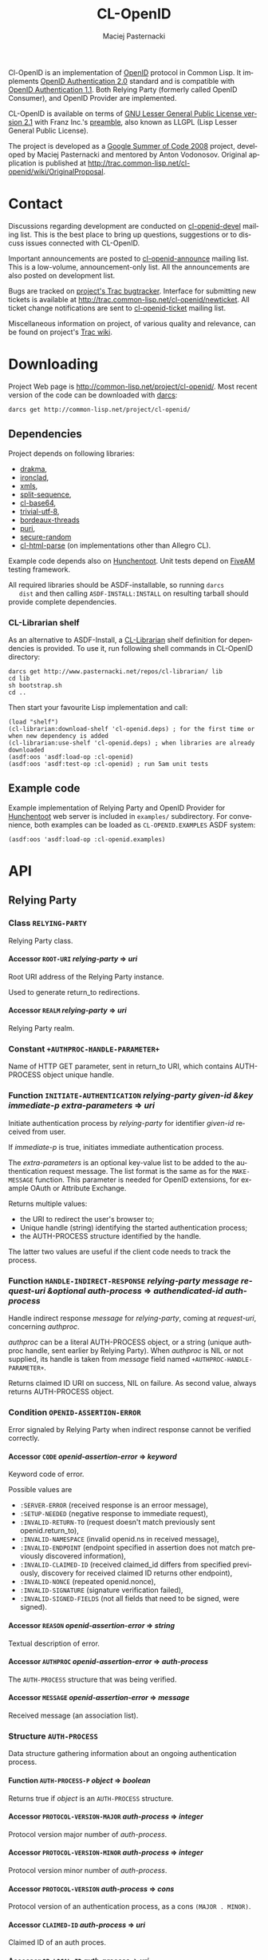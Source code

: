 # -*- org -*-
#+TITLE:     CL-OpenID
#+AUTHOR:    Maciej Pasternacki
#+EMAIL:     maciej@pasternacki.net
#+LANGUAGE:  en
#+OPTIONS:   H:5 num:t toc:t \n:nil @:t ::t |:t ^:nil f:t *:t TeX:t LaTeX:t skip:nil d:nil tags:not-in-toc

Cl-OpenID is an implementation of [[http://openid.net/][OpenID]] protocol in Common Lisp.  It
implements [[http://openid.net/specs/openid-authentication-2_0.html][OpenID Authentication 2.0]] standard and is compatible with
[[http://openid.net/specs/openid-authentication-1_1.html][OpenID Authentication 1.1]].  Both Relying Party (formerly called OpenID
Consumer), and OpenID Provider are implemented.

CL-OpenID is available on terms of [[http://opensource.franz.com/license.html][GNU Lesser General Public License
version 2.1]] with Franz Inc.'s [[http://opensource.franz.com/preamble.html][preamble]], also known as LLGPL (Lisp
Lesser General Public License).

The project is developed as a [[http://code.google.com/soc/2008][Google Summer of Code 2008]] project,
developed by Maciej Pasternacki and mentored by Anton Vodonosov.
Original application is published at
[[http://trac.common-lisp.net/cl-openid/wiki/OriginalProposal]].

* Contact
  Discussions regarding development are conducted on [[http://common-lisp.net/cgi-bin/mailman/listinfo/cl-openid-devel][cl-openid-devel]]
  mailing list.  This is the best place to bring up questions,
  suggestions or to discuss issues connected with CL-OpenID.

  Important announcements are posted to [[http://common-lisp.net/cgi-bin/mailman/listinfo/cl-openid-announce][cl-openid-announce]] mailing
  list.  This is a low-volume, announcement-only list.  All the
  announcements are also posted on development list.

  Bugs are tracked on [[http://trac.common-lisp.net/cl-openid/report/1][project's Trac bugtracker]].  Interface for
  submitting new tickets is available at
  [[http://trac.common-lisp.net/cl-openid/newticket]].  All ticket change
  notifications are sent to [[http://common-lisp.net/cgi-bin/mailman/listinfo/cl-openid-ticket][cl-openid-ticket]] mailing list.

  Miscellaneous information on project, of various quality and
  relevance, can be found on project's [[http://trac.common-lisp.net/cl-openid/][Trac wiki]].

* Downloading
  Project Web page is [[http://common-lisp.net/project/cl-openid/]].  Most
  recent version of the code can be downloaded with [[http://www.darcs.net][darcs]]:

  : darcs get http://common-lisp.net/project/cl-openid/

** Dependencies
   Project depends on following libraries:
   - [[http://weitz.de/drakma/][drakma]],
   - [[http://www.method-combination.net/lisp/ironclad/][ironclad]],
   - [[http://common-lisp.net/project/xmls/][xmls]],
   - [[http://cliki.net/split-sequence][split-sequence]],
   - [[http://www.cliki.net/cl-base64][cl-base64]],
   - [[http://common-lisp.net/project/trivial-utf-8/darcs/trivial-utf-8][trivial-utf-8]],
   - [[http://common-lisp.net/project/bordeaux-threads/][bordeaux-threads]]
   - [[http://puri.b9.com/][puri]],
   - [[https://github.com/avodonosov/secure-random/][secure-random]]
   - [[http://www.cliki.net/CL-HTML-Parse][cl-html-parse]] (on implementations other than Allegro CL).

   Example code depends also on [[http://weitz.de/hunchentoot/][Hunchentoot]].  Unit tests depend on
   [[http://common-lisp.net/project/bese/FiveAM.html][FiveAM]] testing framework.

   All required libraries should be ASDF-installable, so running =darcs
   dist= and then calling =ASDF-INSTALL:INSTALL= on resulting tarball
   should provide complete dependencies.

*** CL-Librarian shelf
    As an alternative to ASDF-Install, a [[http://www.pasternacki.net/en/code/cl-librarian/][CL-Librarian]] shelf definition
    for dependencies is provided.  To use it, run following shell
    commands in CL-OpenID directory:
    : darcs get http://www.pasternacki.net/repos/cl-librarian/ lib
    : cd lib
    : sh bootstrap.sh
    : cd ..
    Then start your favourite Lisp implementation and call:
    : (load "shelf")
    : (cl-librarian:download-shelf 'cl-openid.deps) ; for the first time or when new dependency is added
    : (cl-librarian:use-shelf 'cl-openid.deps) ; when libraries are already downloaded
    : (asdf:oos 'asdf:load-op :cl-openid)
    : (asdf:oos 'asdf:test-op :cl-openid) ; run 5am unit tests

** Example code
   Example implementation of Relying Party and OpenID Provider for
   [[http://weitz.de/hunchentoot/][Hunchentoot]] web server is included in =examples/= subdirectory.  For
   convenience, both examples can be loaded as =CL-OPENID.EXAMPLES=
   ASDF system:
   : (asdf:oos 'asdf:load-op :cl-openid.examples)

* API

** Relying Party

*** Class =RELYING-PARTY=
    Relying Party class.

**** Accessor =ROOT-URI= /relying-party/ ⇒ /uri/
     Root URI address of the Relying Party instance.

     Used to generate return_to redirections.

**** Accessor =REALM= /relying-party/ ⇒ /uri/
     Relying Party realm.

*** Constant =+AUTHPROC-HANDLE-PARAMETER+=
    Name of HTTP GET parameter, sent in return_to URI, which contains
    AUTH-PROCESS object unique handle.

*** Function =INITIATE-AUTHENTICATION= /relying-party given-id &key immediate-p extra-parameters/ ⇒ /uri/
    Initiate authentication process by /relying-party/ for identifier
    /given-id/ received from user.

    If /immediate-p/ is true, initiates immediate authentication
    process.  

    The /extra-parameters/ is an optional key-value list to be added to the authentication request message. 
    The list format is the same as for the =MAKE-MESSAGE= function. This parameter is needed for OpenID 
    extensions, for example OAuth or Attribute Exchange.

    Returns multiple values:
      - the URI to redirect the user's browser to;
      - Unique handle (string) identifying the started authentication process;
      - the AUTH-PROCESS structure identified by the handle.

     The latter two values are useful if the client code needs to track the process.

*** Function =HANDLE-INDIRECT-RESPONSE= /relying-party message request-uri &optional auth-process/ ⇒ /authendicated-id auth-process/
    Handle indirect response /message/ for /relying-party/, coming at /request-uri/, concerning /authproc/.

    /authproc/ can be a literal AUTH-PROCESS object, or a string
    (unique authproc handle, sent earlier by Relying Party). When
    /authproc/ is NIL or not supplied, its handle is taken from
    /message/ field named =+AUTHPROC-HANDLE-PARAMETER+=.

    Returns claimed ID URI on success, NIL on failure.  As second
    value, always returns AUTH-PROCESS object.

*** Condition =OPENID-ASSERTION-ERROR=
    Error signaled by Relying Party when indirect response cannot be
    verified correctly.

**** Accessor =CODE= /openid-assertion-error/ ⇒ /keyword/
     Keyword code of error.

     Possible values are
     - =:SERVER-ERROR= (received response is an erroor message),
     - =:SETUP-NEEDED= (negative response to immediate request),
     - =:INVALID-RETURN-TO= (request doesn't match previously sent openid.return_to),
     - =:INVALID-NAMESPACE= (invalid openid.ns in received message),
     - =:INVALID-ENDPOINT= (endpoint specified in assertion does not match previously discovered information),
     - =:INVALID-CLAIMED-ID= (received claimed_id differs from specified previously, discovery for received claimed ID returns other endpoint),
     - =:INVALID-NONCE= (repeated openid.nonce),
     - =:INVALID-SIGNATURE= (signature verification failed),
     - =:INVALID-SIGNED-FIELDS= (not all fields that need to be signed, were signed).

**** Accessor =REASON= /openid-assertion-error/ ⇒ /string/
     Textual description of error.

**** Accessor =AUTHPROC= /openid-assertion-error/ ⇒ /auth-process/
     The =AUTH-PROCESS= structure that was being verified.

**** Accessor =MESSAGE= /openid-assertion-error/ ⇒ /message/
     Received message (an association list).

*** Structure =AUTH-PROCESS=
    Data structure gathering information about an ongoing
    authentication process.

**** Function =AUTH-PROCESS-P= /object/ ⇒ /boolean/
     Returns true if /object/ is an =AUTH-PROCESS= structure.

**** Accessor =PROTOCOL-VERSION-MAJOR= /auth-process/ ⇒ /integer/
     Protocol version major number of /auth-process/.

**** Accessor =PROTOCOL-VERSION-MINOR= /auth-process/ ⇒ /integer/
     Protocol version minor number of /auth-process/.

**** Accessor =PROTOCOL-VERSION= /auth-process/ ⇒ /cons/
     Protocol version of an authentication process, as a cons =(MAJOR . MINOR)=.

**** Accessor =CLAIMED-ID= /auth-process/ ⇒ /uri/
     Claimed ID of an auth proces.

**** Accessor =OP-LOCAL-ID= /auth-process/ ⇒ /uri/
     OP-local id of an auth process.

**** Accessor =PROVIDER-ENDPOINT-URI= /auth-process/ ⇒ /uri/
     Discovered endpoint URI.

**** Accessor =RETURN-TO= /auth-process/ ⇒ /uri/
     Authentication process' return_to address.

     It is Relying Party's root URI with added HTTP GET parameter
     named =+AUTHPROC-HANDLE-PARAMETER+= whose value is authproc's
     unique handle.

**** Accessor =TIMESTAMP= /auth-process/ ⇒ /universal-time/
     Universal time of authentication process structure's creation.

**** Accessor =XRDS-LOCATION= /auth-process/ ⇒ /uri/
     Address of XRDS file used in /auth-process/ discovery.

** OpenID Provider
*** Class =OPENID-PROVIDER=
    OpenID Provider server abstract class.

    This class should be subclassed, and specialized methods should be
    provided at least for =HANDLE-CHECKID-SETUP= (preferably also for
    =HANDLE-CHECKID-IMMEDIATE=).

**** Accessor =ENDPOINT-URI= /op/ ⇒ /uri/
     OpenID Provider instance's endpoint URI

*** Constant =+INDIRECT-RESPONSE-CODE+=
    HTTP code recommented to use for indirect responses sent via HTTP redirect.

*** Function =HANDLE-OPENID-PROVIDER-REQUEST= /op message &key allow-unencrypted-association-p/ ⇒ /response values/
    Handle request /message/ for OpenID Provider instance /op/.

    /secure-p/ should be passed by caller to indicate whether it is
    secure to use unencrypted association method.

    /allow-unencrypted-association-p/ specifies whether it is allowable
    to use unencrypted association method. Set it to NIL unless your
    OP endopoint uses HTTPS. See OpenID Authentication 2.0 - Final, section 
    8.4.1. No-Encryption Association Sessions
    (http://openid.net/specs/openid-authentication-2_0.html#assoc_sess_types).

    Returns two values: first is body, and second is HTTP code.

    On HTTP redirections (the second value between 300 and 399 inclusive), 
    the primary returned value will be an URI to redirect the user to.

*** Function =CANCEL-RESPONSE-URI= /op/ /message/ ⇒ /uri/
    Returns the URI of the Relying Party to redirect the user's browser
    to. The URI parameters tell the Relying Party that the authentication 
    failed. /auth-request-message/ should be the oritinal OpenID 
    authentication request message that was received from the Relying Party 
    previously and passed to the =HANDLE-CHECKID-SETUP=.

*** Function =SUCCESSFUL-RESPONSE-URI= /op/ /auth-request-message/ ⇒ /uri/
    Returns the URI of the Relying Party to redirect the user's browser
    to. The URI parameters tell the Relying Party that the authentication 
    was successful. /auth-request-message/ should be the oritinal OpenID 
    authentication request message that was received from the Relying Party 
    previously and passed to the =HANDLE-CHECKID-SETUP=.

*** Generic =HANDLE-CHECKID-IMMEDIATE= /op message/ ⇒ /generalized-boolean/
    Handle checkid_immediate requests.

    This generic should be specialized on concrete Provider classes to
    perform immediate login checks on /MESSAGE/.  It should return at
    once, either true value (to indicate successful login), or NIL (to
    indicate immediate login failure).

    Default method always fails.

*** Generic =HANDLE-CHECKID-SETUP= /op message/ ⇒ /response values/
    Handles checkid_setup requests.

    This generic should be specialized on concrete Provider classes to
    perform login checks with user dialogue, that would (possibly
    after some HTTP request-response cycles) end by redirecting the 
    user's browser either to =SUCCESSFUL-RESPONSE-URI=, or to 
    =CANCEL-RESPONSE-URI=.

    This generic is called by =HANDLE-OPENID-PROVIDER-REQUEST=.
    The value(s) returned by this function are then returned by
    =HANDLE-OPENID-PROVIDER-REQUEST=.

    Default method just returns (VALUES =CANSEL-RESPONSE-URI= =+INDIRECT-RESPONSE-CODE+=).

*** Protocol messages
    Messages passed between OpenID Provider and the Relying Party are
    composed of key-value pairs.  Natural Lisp representation of
    those, and the one used in CL-OpenID, is an association list.  A
    handful of conveniense function is provided to avoid tweaking
    messages on cons level.

**** Function =MAKE-MESSAGE= /&rest parameters/ ⇒ /message/
     Make new message from arbitrary keyword parameters.

     Keyword specifies a message field key (actual key is lowercased
     symbol name), and value following the keyword specifies
     associated value.

     Value can be a string (which will be literal field value), symbol
     (symbol's name will be used as a value), vector of
     (UNSIGNED-BYTE 8) (which will be Base64-encoded), URI object or
     integer (which both will be PRINC-TO-STRING-ed).

     If value is NIL, field won't be included in the message at all.

**** Function =COPY-MESSAGE= /message &rest parameters/ ⇒ /message/
     Create a copy of MESSAGE, updating PARAMETERS provided as keyword parameters.

     If MESSAGE already includes provided key, new value is used in
     the result; if a key is new, the field will be appended to result
     message.  PARAMETERS are interpreted as by MAKE-MESSAGE function.

**** Function =IN-NS= /message &optional namespace/ ⇒ /message/
     Add openid.namespace /namespace/ to /message/.

     Default namespace is OpenID v2.  Returns updated message alist.

**** Function =MESSAGE-FIELD= /message field-name/ ⇒ /value/
     Get value of /field-name/ field from /message/.

**** Function =MESSAGE-V2-P= /message/ ⇒ /boolean/
     True if /message/ is an OpenID v2 message (namespace check).

**** Function =AUTH-REQUEST-REALM= /auth-request-message/ ⇒ /string/
     Returns the realm of the OpenID authentication
     request /auth-request-message/.

     
     
